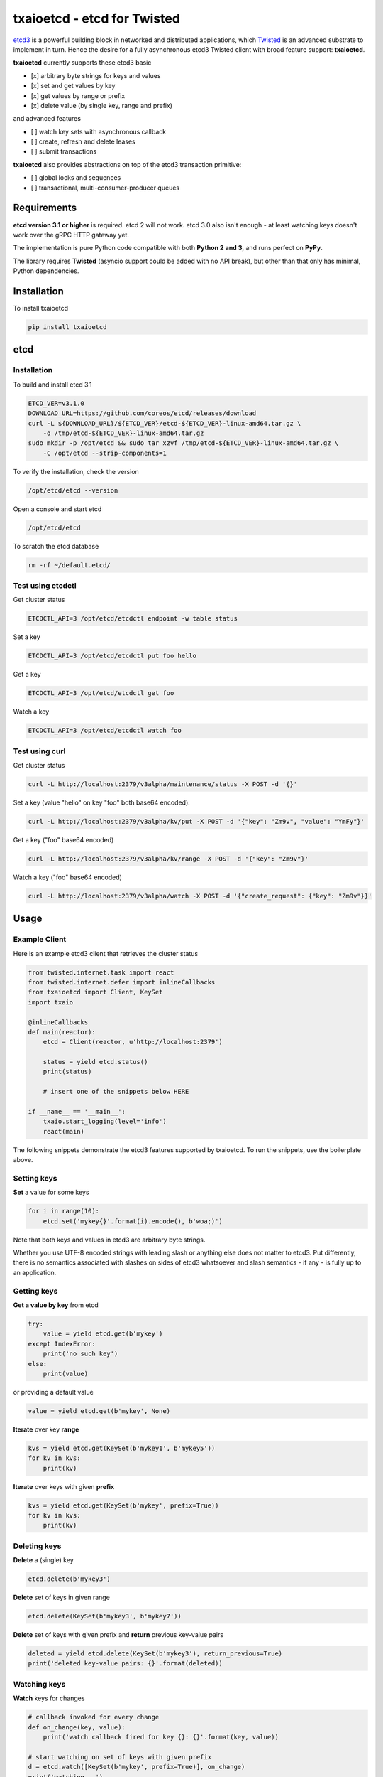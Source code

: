 txaioetcd - etcd for Twisted
============================

`etcd3 <https://coreos.com/etcd/docs/latest/>`_ is a powerful building block in networked and distributed applications, which `Twisted <http://twistedmatrix.com/>`_ is an advanced substrate to implement in turn. Hence the desire for a fully asynchronous etcd3 Twisted client with broad feature support: **txaioetcd**.

**txaioetcd** currently supports these etcd3 basic

- [x] arbitrary byte strings for keys and values
- [x] set and get values by key
- [x] get values by range or prefix
- [x] delete value (by single key, range and prefix)

and advanced features

- [ ] watch key sets with asynchronous callback
- [ ] create, refresh and delete leases
- [ ] submit transactions

**txaioetcd** also provides abstractions on top of the etcd3 transaction primitive:

- [ ] global locks and sequences
- [ ] transactional, multi-consumer-producer queues


Requirements
-------------

**etcd version 3.1 or higher** is required. etcd 2 will not work. etcd 3.0 also isn't enough - at least watching keys doesn't work over the gRPC HTTP gateway yet.

The implementation is pure Python code compatible with both **Python 2 and 3**, and runs perfect on **PyPy**.

The library requires **Twisted** (asyncio support could be added with no API break), but other than that only has minimal, Python dependencies.


Installation
------------

To install txaioetcd

.. code-block:: sh

    pip install txaioetcd


etcd
----

Installation
............

To build and install etcd 3.1

.. code-block:: sh

    ETCD_VER=v3.1.0
    DOWNLOAD_URL=https://github.com/coreos/etcd/releases/download
    curl -L ${DOWNLOAD_URL}/${ETCD_VER}/etcd-${ETCD_VER}-linux-amd64.tar.gz \
        -o /tmp/etcd-${ETCD_VER}-linux-amd64.tar.gz
    sudo mkdir -p /opt/etcd && sudo tar xzvf /tmp/etcd-${ETCD_VER}-linux-amd64.tar.gz \
        -C /opt/etcd --strip-components=1

To verify the installation, check the version

.. code-block:: sh

    /opt/etcd/etcd --version

Open a console and start etcd

.. code-block:: sh

    /opt/etcd/etcd

To scratch the etcd database

.. code-block:: sh

    rm -rf ~/default.etcd/


Test using etcdctl
..................

Get cluster status

.. code-block:: sh

    ETCDCTL_API=3 /opt/etcd/etcdctl endpoint -w table status

Set a key

.. code-block:: sh

    ETCDCTL_API=3 /opt/etcd/etcdctl put foo hello

Get a key

.. code-block:: sh

    ETCDCTL_API=3 /opt/etcd/etcdctl get foo

Watch a key

.. code-block:: sh

    ETCDCTL_API=3 /opt/etcd/etcdctl watch foo


Test using curl
...............


Get cluster status

.. code-block:: sh

    curl -L http://localhost:2379/v3alpha/maintenance/status -X POST -d '{}'

Set a key (value "hello" on key "foo" both base64 encoded):

.. code-block:: sh

    curl -L http://localhost:2379/v3alpha/kv/put -X POST -d '{"key": "Zm9v", "value": "YmFy"}'

Get a key ("foo" base64 encoded)

.. code-block:: sh

    curl -L http://localhost:2379/v3alpha/kv/range -X POST -d '{"key": "Zm9v"}'

Watch a key ("foo" base64 encoded)

.. code-block:: sh

    curl -L http://localhost:2379/v3alpha/watch -X POST -d '{"create_request": {"key": "Zm9v"}}'



Usage
-----

Example Client
..............

Here is an example etcd3 client that retrieves the cluster status

.. sourcecode:: python

    from twisted.internet.task import react
    from twisted.internet.defer import inlineCallbacks
    from txaioetcd import Client, KeySet
    import txaio

    @inlineCallbacks
    def main(reactor):
        etcd = Client(reactor, u'http://localhost:2379')

        status = yield etcd.status()
        print(status)

        # insert one of the snippets below HERE

    if __name__ == '__main__':
        txaio.start_logging(level='info')
        react(main)

The following snippets demonstrate the etcd3 features supported by txaioetcd. To run the snippets, use the boilerplate above.


Setting keys
............

**Set** a value for some keys

.. sourcecode:: python

    for i in range(10):
        etcd.set('mykey{}'.format(i).encode(), b'woa;)')

Note that both keys and values in etcd3 are arbitrary byte strings.

Whether you use UTF-8 encoded strings with leading slash or anything else does not matter to etcd3. Put differently, there is no semantics associated with slashes on sides of etcd3 whatsoever and slash semantics - if any - is fully up to an application.


Getting keys
............

**Get a value by key** from etcd

.. sourcecode:: python

    try:
        value = yield etcd.get(b'mykey')
    except IndexError:
        print('no such key')
    else:
        print(value)

or providing a default value

.. sourcecode:: python

    value = yield etcd.get(b'mykey', None)

**Iterate** over key **range**

.. sourcecode:: python

    kvs = yield etcd.get(KeySet(b'mykey1', b'mykey5'))
    for kv in kvs:
        print(kv)

**Iterate** over keys with given **prefix**

.. sourcecode:: python

    kvs = yield etcd.get(KeySet(b'mykey', prefix=True))
    for kv in kvs:
        print(kv)

Deleting keys
.............

**Delete** a (single) key

.. sourcecode:: python

    etcd.delete(b'mykey3')

**Delete** set of keys in given range

.. sourcecode:: python

    etcd.delete(KeySet(b'mykey3', b'mykey7'))

**Delete** set of keys with given prefix and **return** previous key-value pairs

.. sourcecode:: python

    deleted = yield etcd.delete(KeySet(b'mykey3'), return_previous=True)
    print('deleted key-value pairs: {}'.format(deleted))


Watching keys
.............

**Watch** keys for changes

.. sourcecode:: python

    # callback invoked for every change
    def on_change(key, value):
        print('watch callback fired for key {}: {}'.format(key, value))

    # start watching on set of keys with given prefix
    d = etcd.watch([KeySet(b'mykey', prefix=True)], on_change)
    print('watching ..')

    # stop after 10 seconds
    yield sleep(10)
    d.cancel()


Locks
.....

Create or wait to acquire a named lock

.. sourcecode:: python

    lock = yield etcd.lock(b'mylock')

    # now do something on the exclusively locked resource
    # or whatever the lock stands for or is associated with

    lock.release()

Create or wait to acquire, but with a timeout


.. sourcecode:: python

    try:
        lock = yield etcd.lock(b'mylock', timeout=10)
    except Timeout:
        print('could not acquire lock: timeout')
    else:

        # operate on the locked resource

        lock.release()


Design Goals
------------

We want etcd3 support because of the extended, useful functionality and semantics offered.

Supporting etcd2 using a restricted parallel API or by hiding away the differences between etcd2 and etcd3 seems ugly and we didn't needed etcd2 support anyway. So etcd2 support is a non-goal.

The implementation must be fully non-blocking and asynchronous, and must run on Twisted in particular. Supporting asyncio, or even a Python 3.5+ syntax for Twisted etc etc seems possible to add later without affecting the API.

The implementation must run fast on PyPy, which rules out using native code wrapped using cpyext. We also want to avoid native code in general, as it introduces security and memory-leak worries, and PyPy's JIT produces very fast code anyway.


Implementation
--------------

The library uses the `gRPC HTTP gateway <https://coreos.com/etcd/docs/latest/dev-guide/api_grpc_gateway.html>`_ within etcd3 and talks regular HTTP/1.1 with efficient long-polling for watching keys.

`Twisted Web agent <https://twistedmatrix.com/documents/current/web/howto/etcd.html>`_ and `treq <https://github.com/twisted/treq>`_ is used for HTTP, and both use a configurable Twisted Web HTTP connection pool.


Current limitations
-------------------

Missing asyncio support
.......................

The API of txaioetcd was designed not leaking anything from Twisted other than Deferreds. This is similar to and in line with the approach that txaio takes.

The approach will allow us to add an asyncio implementation under the hood without affecting existing application code, but make the library run over either Twisted or asyncio, similar to txaio.

Further, Twisted wants to support the new Python 3.5+ async/await syntax on Twisted Deferreds, and that in turn would make it possible to write applications on top of txaioetcd that work either using native Twisted or asyncio without changing the app code.

Note that this is neither the same as running a Twisted reactor on top of an asyncio loop nor vice versa. The app is still running under Twisted *or* asyncio, but selecting the framework might even be a user settable command line option to the app.


Missing native protocol support
...............................

The implementation talks HTTP/1.1 to the gRPC HTTP gateway of etcd3, and the binary payload is transmitted JSON with string values that Base64 encode the binary values of the etcd3 API.

Likely more effienct would be talk the native protocol of etcd3, which is HTTP/2 and gRPC/protobuf based. The former requires a HTTP/2 Twisted etcd. The latter requires a pure Python implementation of protobuf messages used and gRPC. So this is definitely some work, and probably premature optimization.


Missing dynamic watches
.......................

The HTTP/2 etcd3 native protocol allows to change a created watch on the fly. Maybe the gRPC HTTP gateway also allows that.

But I couldn't get a streaming *request* working with neither Twisted Web agent nor treq. A streaming *response* works of course, as in fact this is how the watch feature in txaioetcd is implemented.

And further, the API of txaioetcd doesn't expose it either. A watch is created, started and a Twisted Deferred (or possibly asyncio Future) is returned. The watch can be stopped by canceling the Deferred (Future) previously returned - but that is it. A watch cannot be changed after the fact.

Regarding the public API of txaioetcd, I think there will be a way that would allow adding dynamic watches that is upward compatible and hence wouldn't break any app code. So it also can be done later.


Asynchronous Iterators
......................

When a larger set of keys and/or values is fetched, it might be beneficial to apply the asynchronous iterator pattern.

This might come in handy on newer Pythons with syntax for that.

Note that a full blown consumer-producer (flow-controller) pattern is probably overkill, as etcd3 isn't for large blobs or media files.


Asynchronous Context Managers
.............................

.. sourcecode:: python

    with etcd.lock('doot-machine') as lock:
        # whatever the way this block finishes,
        # the lock will be unlocked
